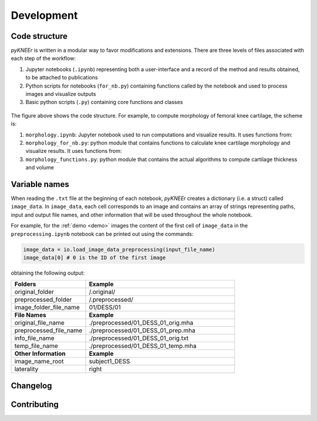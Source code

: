.. _developmnet:

Development
================================================================================



Code structure
--------------------------------------------------------------------------------
*pyKNEEr* is written in a modular way to favor modifications and extensions. There are three levels of files associated with each step of the workflow:

1. Jupyter notebooks (``.ipynb``) representing both a user-interface and a record of the method and results obtained, to be attached to publications
2. Python scripts for notebooks (``for_nb.py``) containing functions called by the notebook and used to process images and visualize outputs
3. Basic python scripts (``.py``) containing core functions and classes



.. figure:: _figures/codeScheme.png
   :align: center
   :scale: 26%


The figure above shows the code structure. For example, to compute morphology of femoral knee cartilage, the scheme is:

1. ``morphology.ipynb``: Jupyter notebook used to run computations and visualize results. It uses functions from:
2. ``morphology_for_nb.py``: python module that contains functions to calculate knee cartilage morphology and visualize results. It uses functions from:
3. ``morphology_functions.py``: python module that contains the actual algorithms to compute cartilage thickness and volume


Variable names
--------------------------------------------------------------------------------
When reading the ``.txt`` file at the beginning of each notebook, *pyKNEEr* creates a dictionary (i.e. a struct) called ``image_data``.
In ``image_data``, each cell corresponds to an image and contains an array of strings representing paths, input and output file names, and other information that will be used throughout the whole notebook.

For example, for the :ref:`demo <demo>`  images the content of the first cell of ``image_data`` in  the ``preprocessing.ipynb`` notebook can be printed out using the commands:

.. code-block:: python

   image_data = io.load_image_data_preprocessing(input_file_name)
   image_data[0] # 0 is the ID of the first image


obtaining the following output:

.. list-table::
   :widths: 25 50
   :header-rows: 0

   * - **Folders**
     - **Example**
   * - original_folder
     - /.original/
   * - preprocessed_folder
     - /.preprocessed/
   * - image_folder_file_name
     - 01/DESS/01
   * - **File Names**
     - **Example**
   * - original_file_name
     - ./preprocessed/01_DESS_01_orig.mha
   * - preprocessed_file_name
     - ./preprocessed/01_DESS_01_prep.mha
   * - info_file_name
     - ./preprocessed/01_DESS_01_orig.txt
   * - temp_file_name
     - ./preprocessed/01_DESS_01_temp.mha
   * - **Other Information**
     - **Example**
   * - image_name_root
     - subject1_DESS
   * - laterality
     - right




Changelog
--------------------------------------------------------------------------------

.. raw:: html

    Changes in <i>pyKNEEr</i> are described in the <a href="https://github.com/sbonaretti/pyKNEEr/blob/master/README.md" target="_blank">readMe</a> file of the GitHub repository



Contributing
--------------------------------------------------------------------------------

.. raw:: html

    Thanks so much for contributing!
    <br>
    The easiest way is to fork the repository from <a href="https://github.com/sbonaretti/pyKNEEr" target="_blank">GitHub</a> and then send a pull request.
    <br>
    If you want to coordinate or need any information, do not hesitate to write me at serena dot bonaretti dot research at gmail dot com
